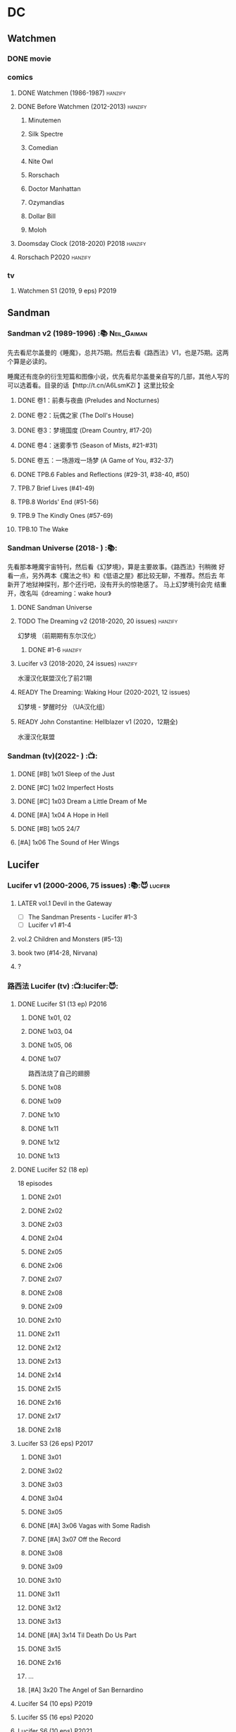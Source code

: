 * DC
** Watchmen
*** DONE movie
*** comics
**** DONE Watchmen (1986-1987) :hanzify:
**** DONE Before Watchmen (2012-2013) :hanzify:
***** Minutemen
***** Silk Spectre
***** Comedian
***** Nite Owl
***** Rorschach
***** Doctor Manhattan
***** Ozymandias
***** Dollar Bill
***** Moloh
**** Doomsday Clock (2018-2020) :P2018:hanzify:
**** Rorschach :P2020:hanzify:
*** tv
**** Watchmen S1 (2019, 9 eps) :P2019:
** Sandman
*** Sandman v2 (1989-1996) :📚:Neil_Gaiman:

先去看尼尔盖曼的《睡魔》，总共75期。然后去看《路西法》V1，也是75期。这两个算是必读的。

睡魔还有庞杂的衍生短篇和图像小说，优先看尼尔盖曼亲自写的几部，其他人写的可以选着看。目录的话【http://t.cn/A6LsmKZl 】这里比较全

**** DONE 卷1：前奏与夜曲 (Preludes and Nocturnes)
**** DONE 卷2：玩偶之家 (The Doll's House)
**** DONE 卷3：梦境国度 (Dream Country, #17-20)
**** DONE 卷4：迷雾季节 (Season of Mists, #21-#31)
CLOSED: <2022-02-05 Sat 17:17>

**** DONE 卷五：一场游戏一场梦 (A Game of You, #32-37)
CLOSED: [2022-03-17 Thu 07:27]

**** DONE TPB.6 Fables and Reflections (#29-31, #38-40, #50)
CLOSED: [2023-04-13 Thu 13:08]

**** TPB.7 Brief Lives (#41-49)
**** TPB.8 Worlds' End (#51-56)
**** TPB.9 The Kindly Ones (#57-69)
**** TPB.10 The Wake
*** Sandman Universe (2018- ) :📚:

先看那本睡魔宇宙特刊，然后看《幻梦境》，算是主要故事。《路西法》刊稍微
好看一点，另外两本《魔法之书》和《低语之屋》都比较无聊，不推荐。然后去
年新开了地狱神探刊，那个还行吧，没有开头的惊艳感了。 马上幻梦境刊会完
结重开，改名叫《dreaming：wake hour》

**** DONE Sandman Universe
CLOSED: [2022-02-03 Thu 11:32]

**** TODO The Dreaming v2 (2018-2020, 20 issues) :hanzify:

幻梦境 （前期期有东尔汉化）

***** DONE #1-6 :hanzify:
CLOSED: [2023-04-18 Tue 23:17]

**** Lucifer v3 (2018-2020, 24 issues) :hanzify:

水漫汉化联盟汉化了前21期

**** READY The Dreaming: Waking Hour (2020-2021, 12 issues)

幻梦境 - 梦醒时分 （UA汉化组）

**** READY John Constantine: Hellblazer v1 (2020，12期全)

水漫汉化联盟

*** Sandman (tv)(2022- ) :📺:
**** DONE [#B] 1x01 Sleep of the Just
CLOSED: [2024-03-03 Sun 19:43]

**** DONE [#C] 1x02 Imperfect Hosts
CLOSED: [2024-03-10 Sun 19:47]

**** DONE [#C] 1x03 Dream a Little Dream of Me
CLOSED: [2024-03-10 Sun 20:33]

**** DONE [#A] 1x04 A Hope in Hell
CLOSED: <2024-03-22 Fri 23:02>

**** DONE [#B] 1x05 24/7
CLOSED: [2024-03-24 Sun 15:10]

**** [#A] 1x06 The Sound of Her Wings
** Lucifer
*** Lucifer v1 (2000-2006, 75 issues) :📚:😈:lucifer:
**** LATER vol.1 Devil in the Gateway
DEADLINE: <2022-02-28 Mon>

- [ ] The Sandman Presents - Lucifer #1-3
- [ ] Lucifer v1 #1-4

**** vol.2 Children and Monsters (#5-13)
**** book two (#14-28, Nirvana)
**** ?
*** 路西法 Lucifer (tv) :📺:lucifer:😈:
**** DONE Lucifer S1 (13 ep) :P2016:
***** DONE 1x01, 02
CLOSED: [2022-02-02 Wed 17:07]

***** DONE 1x03, 04
CLOSED: <2022-02-13 Sun 16:07>

***** DONE 1x05, 06
CLOSED: [2022-02-27 Sun 13:08]

***** DONE 1x07
CLOSED: [2022-03-04 Fri 20:16]

路西法烧了自己的翅膀

***** DONE 1x08
CLOSED: [2022-03-08 Tue 20:20]

***** DONE 1x09
CLOSED: [2022-03-19 Sat 11:27]

***** DONE 1x10
CLOSED: [2022-03-26 Sat 18:41]

***** DONE 1x11
CLOSED: [2022-04-01 Fri 20:15]

***** DONE 1x12
CLOSED: [2022-04-02 Sat 20:14]

***** DONE 1x13
CLOSED: [2022-04-04 Mon 19:41]

**** DONE Lucifer S2 (18 ep)

18 episodes

***** DONE 2x01
CLOSED: [2023-01-01 Sun 20:35]

***** DONE 2x02
CLOSED: [2023-02-03 Fri 18:56]

***** DONE 2x03
CLOSED: [2023-02-04 Sat 20:47]

***** DONE 2x04
CLOSED: [2023-02-08 Wed 19:55]

***** DONE 2x05
CLOSED: [2023-02-08 Wed 20:45]

***** DONE 2x06
CLOSED: <2023-02-13 Mon 08:27>

***** DONE 2x07
CLOSED: [2023-02-15 Wed 20:54]

***** DONE 2x08
CLOSED: <2023-02-18 Sat 16:14>

***** DONE 2x09
CLOSED: [2023-02-23 Thu 20:03]

***** DONE 2x10
CLOSED: [2023-02-24 Fri 07:45]

***** DONE 2x11
CLOSED: <2023-03-01 Wed 08:34>

***** DONE 2x12
CLOSED: [2023-03-01 Wed 22:10]

***** DONE 2x13
CLOSED: [2023-03-04 Sat 10:15]

***** DONE 2x14
CLOSED: [2023-03-04 Sat 19:02]

***** DONE 2x15
CLOSED: [2023-03-17 Fri 19:52] SCHEDULED: <2023-03-18 Sat>

***** DONE 2x16
CLOSED: [2023-03-17 Fri 20:36] SCHEDULED: <2023-03-18 Sat>

***** DONE 2x17
CLOSED: [2023-03-25 Sat 19:03] SCHEDULED: <2023-03-29 Wed>

***** DONE 2x18
CLOSED: [2023-03-25 Sat 20:59] SCHEDULED: <2023-03-29 Wed>

**** Lucifer S3 (26 eps) :P2017:
***** DONE 3x01
CLOSED: [2024-02-24 Sat 12:04]

***** DONE 3x02
CLOSED: [2024-02-24 Sat 21:14]

***** DONE 3x03
CLOSED: [2024-02-26 Mon 20:14]

***** DONE 3x04
CLOSED: [2024-03-01 Fri 21:57]

***** DONE 3x05
CLOSED: [2024-03-02 Sat 13:42]

***** DONE [#A] 3x06 Vagas with Some Radish
CLOSED: [2024-03-08 Fri 20:22]

***** DONE [#A] 3x07 Off the Record
CLOSED: [2024-03-09 Sat 08:57]

***** DONE 3x08
CLOSED: [2024-03-11 Mon 08:08]

***** DONE 3x09
CLOSED: [2024-03-13 Wed 21:51]

***** DONE 3x10
CLOSED: [2024-03-16 Sat 20:48]

***** DONE 3x11
CLOSED: [2024-03-18 Mon 08:13]

***** DONE 3x12
CLOSED: <2024-03-20 Wed 19:36>

***** DONE 3x13
CLOSED: [2024-03-22 Fri 07:56]

***** DONE [#A] 3x14 Til Death Do Us Part
CLOSED: [2024-03-29 Fri 20:52]

***** DONE 3x15
CLOSED: [2024-04-02 Tue 23:51]

***** DONE 2x16
CLOSED: [2024-04-03 Wed 19:13]

***** ...
***** [#A] 3x20 The Angel of San Bernardino
**** Lucifer S4 (10 eps) :P2019:
**** Lucifer S5 (16 eps) :P2020:
**** Lucifer S6 (10 eps) :P2021:
** Preacher
*** comics :📚:
**** DONE book 1 (1-12)
**** DONE book 2 (13-26)
**** vol.4 Ancient History
***** OVERDUE Saint of Killers #1-4
DEADLINE: <2022-02-28 Mon>

https://dc.fandom.com/wiki/Saint_of_Killers_(Preacher)

***** The Good Old Boys

与杰西祖母有关的两个人物

***** DONE The Story of You-Know-Who
**** DONE vol.5 Dixie Fried
CLOSED: [2022-02-24 Thu 13:27]

***** DONE Preacher #27-33
***** BLOCK Cassidy: Blood & Whiskey
:PROPERTIES:
:todo:     download
:END:

**** DONE vol.6 War in the Sun
CLOSED: [2022-03-20 Sun 10:45]

***** DONE Preacher 34-40
CLOSED: [2022-03-14 Mon 22:34]

***** DONE One Man's War
CLOSED: [2022-03-20 Sun 10:45]

**** vol.7 Salvation (41-50)
*** tv :📺:
**** DONE Preacher S1 :P2016:
***** DONE 1x01, 02, 03
CLOSED: [2022-01-11 Tue 08:22]

***** DONE 1x04, 05
CLOSED: <2022-01-13 Thu 08:39>

***** DONE 1x06, 07
CLOSED: [2022-01-19 Wed 22:03]

***** DONE 1x08, 09, 10
CLOSED: [2022-01-21 Fri 23:07]

**** DONE Preacher S2 :P2017:

13 episodes

***** DONE 2x01, 02
CLOSED: [2022-01-27 Thu 19:05]

***** DONE 2x03
CLOSED: <2022-01-29 Sat 08:25>

***** DONE 2x04
CLOSED: [2023-02-10 Fri 21:39]

***** DONE 2x05
CLOSED: [2023-02-11 Sat 22:49]

***** DONE 2x06
CLOSED: [2023-02-16 Thu 08:10]

***** DONE 2x07
CLOSED: [2023-02-17 Fri 19:42]

***** DONE 2x08
CLOSED: [2023-02-17 Fri 20:28]

***** DONE 2x09
CLOSED: [2023-02-26 Sun 19:36]

***** DONE 2x10
CLOSED: [2023-02-26 Sun 20:27]

***** DONE 2x11
CLOSED: <2023-03-10 Fri 20:15>

***** DONE 2x12
CLOSED: [2023-03-10 Fri 21:08]

***** DONE 2x13
CLOSED: [2023-03-12 Sun 18:45] SCHEDULED: <2023-03-12 Sun>

**** Preacher S3 :P2018:
***** DONE 3x01
CLOSED: [2024-03-30 Sat 08:04]

***** DONE 3x02
CLOSED: [2024-04-01 Mon 08:04]

***** DONE 3x03
CLOSED: [2024-04-03 Wed 19:58]

***** 3x04
***** 3x05
**** Preacher S4 :P2019:
** V for Vendetta ...
** Fables :hanzify:

https://fables.fandom.com/wiki/Fables_Wiki

*** Fables 童话中人
**** DONE Fables: Legends in Exile (2002) 流亡传说

 ISBN: 9781563899423

**** READY Fables: Animal Farm (2002) 动物农场

 ISBN: 9781401200770

**** READY Fables: Storybook Love (2004) 童话之恋

 ISBN: 9781401202569

**** Fables: March of the Wooden Soldiers (2005)

 ISBN: 9781401202224

**** Fables: The Mean Seasons (2005)

 ISBN: 9781401204860

**** Fables: Homelands (2005)

 ISBN: 9781401205003

**** Fables: Arabian Nights (and Days) (2006)

 ISBN: 9781401210007

**** Fables: Wolves (2006)

 ISBN: 9781401210014

**** Fables: Sons of Empire (2007)

 ISBN: 9781401213169

**** Fables: The Good Prince (2008)

 ISBN: 9781401216863

**** Fables: War and Pieces (2008)

 ISBN: 9781401219130

**** Fables: The Dark Ages (2009)

 ISBN: 9781401223168

**** Fables: The Great Fables Crossover (2010)

 ISBN: 9781401225728

**** Fables: Witches (2010)

 ISBN: 9781401228804

**** Fables: Rose Red (2011)

 ISBN: 9781401230005

**** Fables: Super Team (2011)

 ISBN: 9781401233068

**** Fables: Inherit the Wind (2012)
**** Fables: Cubs in Toyland (2013)
**** Fables: Snow White (2013)
**** Fables: Camelot (2014)
*** Fairest 绝世佳人
*** Jack of Fables 杰克传？
*** Fables: The Wolf Among Us 我们身边的狼
*** Everafter: From the Pages of Fables 从此以后
*** specials
**** 1001 Nights of Snowfall
**** Peter & Max: A Fables Novel
**** Cinderella: From Fabletown with Love
**** Cinderella: Fables Are Forever
**** The Unwritten Fables
**** The Literals
**** Fables: Werewolves of the Heartland
**** Fairest: In All The Land
**** Batman Vs. Bigby! A Wolf In Gotham
** Y: The Last Man
** Swamp Thing
* Marvel
** Ultimate Marvel
** Spider-Man
*** The Amazing Spider-Man 神奇蜘蛛侠
**** v1 (1963-1998, #001-441)

442 (#1–441 plus #–1) and 31 Annuals

**** v2 (1999-2003, 58 issues and 3 Annuals)
**** v1 cont. (2003-2014, #500-700)

222 issues (#500–700 plus issues #654.1, 679.1, 699.1, 700.1, 700.2, 700.3, 700.4, and 700.5, #789–801) and 6 Annuals


It was replaced by The Superior Spider-Man as part of the Marvel NOW! relaunch of Marvel's comic lines.[1]

**** v3 (2014-2015)

28 (#1–20.1, plus issues #1.1, 1.2, 1.3, 1.4, 1.5, 16.1, 17.1, 18.1, 19.1, and 20.1) and 1 Annual

**** v4 (2015-2017)

38 (#1–32 plus issues #1.1, 1.2, 1.3, 1.4, 1.5, and 1.6) and 1 Annual

**** v5 (2018- )
*** Spectacular Spider-Man 惊世骇俗
**** v1 (1976-1998, 264 issues)

- Peter Parker, the Spectacular Spider-Man (#1-133)
- The Spectacular Spider-Man (#134-263)

**** v2 (2003-2005, 27 issues)
**** v3 (2017-2019, 23 issues)

- Peter Parker: The Spectacular Spider-Man #1-6
- Peter Parker: The Spectacular Spider-Man #297-313

*** Superiror Spider-Man (Otto Octavius) 究级
**** v1 (2013-2014, 34 issues)
**** DONE v2 (2019, 12 issues)
*** Spider-Man 2099 (Miguel O'Hara)
**** v1 (1992-1996, 45 issues)
**** READY v2 (2014-2015, 12 issues) :hanzify:
**** READY v3 (2015-2017, 25 issues) :hanzify:
**** v4 (2020, 1 issue)
*** DONE Event: Spider-Verse (2014-2015)
**** Prelude

- Guardians of the Galaxy	FCBD 2014	
- *The Amazing Spider-Man*	#4–6	

**** Edge of Spider-Verse

- Edge of Spider-Verse	#1–5	
- Spider-Man 2099 (vol. 2)	#5	
- *The Superior Spider-Man* (vol.1) #32–33	
- *The Amazing Spider-Man* (vol. 3)	#7–8	

**** Core series

- *The Amazing Spider-Man* (vol. 3)	#9–15	

**** Tie-in issues

- Scarlet Spiders	#1–3	
- Spider-Man 2099 (vol. 2)	#6–8	
- Spider-Verse (vol. 2)	#1–2	
- Spider-Verse Team-Up	#1–3	
- Spider-Woman (vol. 5)	#1–4	

*** Event: Spider-Geddon (2018)
**** Lead-up

- Edge of Spider-Geddon #1–4
- Superior Octopus #1

**** Main plot

- Spider-Geddon #0–5

**** Tie-ins

- *Peter Parker, The Spectacular Spider-Man* #311–313
- Spider-Force #1–3
- Spider-Geddon Handbook #1
- Spider-Girls #1–3
- Spider-Gwen: Ghost Spider #1–3
- Superior Spider-Man Vol. 2 #1
- Vault of Spiders #1–2

**** Aftermath

- Spider-Gwen: Ghost Spider #4

*** Ultimate Spider-Man

https://en.m.wikipedia.org/wiki/List_of_Ultimate_Spider-Man_story_arcs

**** Ultimate Spider-Man
***** DONE vol.01 Power and Responsibility
***** DONE vol.02 Learning Curve (#8-13)
***** Ultimate Marvel Team-Up vol.1
***** DONE vol.03 Double Trouble
***** Ultimate Marvel Team-Up vol.2
***** DONE vol.04 Legacy (#22-27)
***** DONE vol.05 Public Scrutiny
***** DONE vol.06 Venom (#33–39)
***** DONE vol.07 Irresponsible
***** DONE vol.08 Cats and Kings (#47-53)
***** DONE vol.09 Ultimate Six
***** vol.10 Hollywood (#54–59)
***** vol.11 Carnage (#60-65)
***** vol.12 Superstarts (#66-71)
***** vol.13 Hobgobin (#72-78)
***** vol.14 Warriors (#79-85)
***** vol.15 Silver Sable (#86-90,annual #1)
***** vol.16 Deadpool (#91-96, annual #2)
***** vol.17 Clone Saga (#97-105)
***** vol.18 Ultimate Knights (#106-111)
***** vol.19 Death of a Goblin (#112-119)
***** vol.20 And His Amazing Friends (#118-122)
***** vol.21 War of the Symbiotes (#123-128)
***** vol.22 Ultimatum (#129-133, annual #3)

Ultimate Spider-Man #129–133, Annual #3

**** Ultimatum: Requiem
**** relaunch
***** vol.1 The New World According to Peter Parker (#1-6)
***** vol.2 Chameleons (#7-14)
***** vol.3 Death of Spider-Man Prelude (#15, #150-155)
***** vol.4 Death of Spider-Man (#156-160)
***** vol.5 Death Spider-Man Fallout
**** Ultimate Comics Spider-Man (Miles Morales)
** Marvel MCU
* Supernatural :📺:spn:
** comics
*** Origins  :P2007:

(May 2007-December 2007)

John Winchester discovers his dead wife, and takes his children, Sam and Dean, with him in a quest to find what murdered his wife.

*** Rising Son  :P2008:

 (April 2008-August 2008)

Set a few years after /Supernatural: Origins/, the story picks up with an 11-year-old Dean and a 7-year-old Sam traveling with their father, John.

*** Beginning's End :P2010:

(January 2010-June 2010)

Picking up several years after the Supernatural: Rising Son, the Winchesters find themselves working a case in New York City. The comics sets up the events that led to Sam leaving his family to attend Stanford. It is written by Andrew Dabb and Daniel Loflin.

*** Supernatural :P2011:
*** The Dogs of Edinburgh :P2012:

 (December 2011-May 2012)

On an academic break while at Stanford, Sam Winchester visits the United Kingdom on what is meant to be a sleepy trip... but on his first day he meets the alluring 'Emma of the Isles,' and his visit gets a thousand percent less boring!

** S2
*** DONE 2x15 :Gabriel:
CLOSED: [2022-12-31 Sat 18:03]

** S3
*** DONE 3x11 :Gabriel:
CLOSED: [2022-12-31 Sat 21:06]

** S5
*** DONE 5x01 :Lucifer:
CLOSED: [2024-03-26 Tue 07:53]

*** DONE [#A] 5x08 Changing Channels [#S]
CLOSED: [2023-01-02 Mon 21:10]

*** DONE [#A] 5x09 The Real Ghostbusters
CLOSED: [2024-03-27 Wed 20:11]

*** DONE 5x19 :Gabriel:
CLOSED: [2023-01-07 Sat 15:56]

** S9
*** DONE 9x18
CLOSED: [2023-01-14 Sat 14:44]

** DONE S11
** DONE S12
** DONE SPN S13
*** DONE 13x01, 02
CLOSED: [2022-02-02 Wed 14:29]

*** DONE 13x03, 04
CLOSED: [2022-02-10 Thu 20:15]

*** DONE 13x05
CLOSED: [2022-02-19 Sat 21:50]

Cass 回归

*** DONE 13x06,07
CLOSED: [2022-03-04 Fri 18:14]

*** DONE 13x08
CLOSED: [2022-03-08 Tue 12:20]

*** DONE 13x09,10
CLOSED: [2022-03-10 Thu 19:34]

*** DONE 13x11
CLOSED: <2022-03-16 Wed 22:36>

*** DONE 13x12
CLOSED: [2022-03-20 Sun 10:10]

*** DONE 13x13
CLOSED: [2022-04-07 Thu 19:11]

*** DONE 13x14
CLOSED: [2022-04-08 Fri 07:47]

*** DONE 13x15
CLOSED: [2022-04-11 Mon 08:08]

*** DONE 13x16 Scoobynatural
CLOSED: [2022-04-13 Wed 08:14]

*** DONE 13x17
CLOSED: [2023-02-25 Sat 08:32]

*** DONE 13x18
CLOSED: [2023-02-25 Sat 21:16]

*** DONE 13x19
CLOSED: [2022-04-14 Thu 19:04]

*** DONE 13x20
CLOSED: [2023-03-10 Fri 22:41] SCHEDULED: <2023-03-12 Sun>

*** DONE 13x21
CLOSED: [2023-03-16 Thu 18:48] SCHEDULED: <2023-03-12 Sun>

*** DONE 13x22
CLOSED: [2023-03-16 Thu 19:29] SCHEDULED: <2023-03-18 Sat>

*** DONE 13x23
CLOSED: [2023-03-20 Mon 07:57] SCHEDULED: <2023-03-18 Sat>

** DONE S14
CLOSED: [2024-03-15 Fri 20:13]

20 episodes

*** DONE 14x01
CLOSED: [2023-03-20 Mon 20:15]

*** DONE 14x02
CLOSED: [2023-04-06 Thu 08:02]

*** DONE 14x03
CLOSED: [2023-04-07 Fri 20:12]

*** DONE [#A] 14x04 Mint Condition
CLOSED: [2023-04-07 Fri 20:55]

*** DONE 14x05
CLOSED: <2023-04-13 Thu 19:53>

*** DONE 14x06
CLOSED: [2023-04-13 Thu 21:24]

*** DONE 14x07
CLOSED: [2023-04-18 Tue 19:24]

*** DONE 14x08
CLOSED: <2023-04-20 Thu 18:49>

*** DONE 14x09
CLOSED: [2023-04-24 Mon 20:03]

*** DONE [#A] 14x10 Nihilism
CLOSED: [2024-02-25 Sun 11:33]

*** DONE 14x11
CLOSED: [2024-02-25 Sun 13:07]

*** DONE 14x12
CLOSED: [2024-02-28 Wed 21:41]

*** DONE [#A] 14x13 Lebanon
CLOSED: [2024-02-29 Thu 08:13]

*** DONE [#A] 14x14 Ouroborus
CLOSED: [2024-03-06 Wed 21:44]

*** DONE 14x15
CLOSED: <2024-03-07 Thu 07:57>

*** DONE 14x16
CLOSED: [2024-03-09 Sat 19:28]

*** DONE 14x17
CLOSED: [2024-03-09 Sat 20:13]

*** DONE 14x18
CLOSED: [2024-03-14 Thu 07:44]

*** DONE 14x19
CLOSED: [2024-03-15 Fri 00:15]

*** DONE [#A] 14x20 Moriah
CLOSED: [2024-03-15 Fri 20:13]

** S15

20 episodes

*** DONE 15x01
CLOSED: [2024-03-19 Tue 08:07]

*** DONE 15x02
CLOSED: [2024-03-19 Tue 21:42]

*** DONE 15x03
CLOSED: [2024-03-22 Fri 20:49]

*** DONE 15x04
CLOSED: [2024-03-29 Fri 20:01]

*** DONE [#A] 15x05 Proverbs 17:3
CLOSED: [2024-03-25 Mon 20:54]

